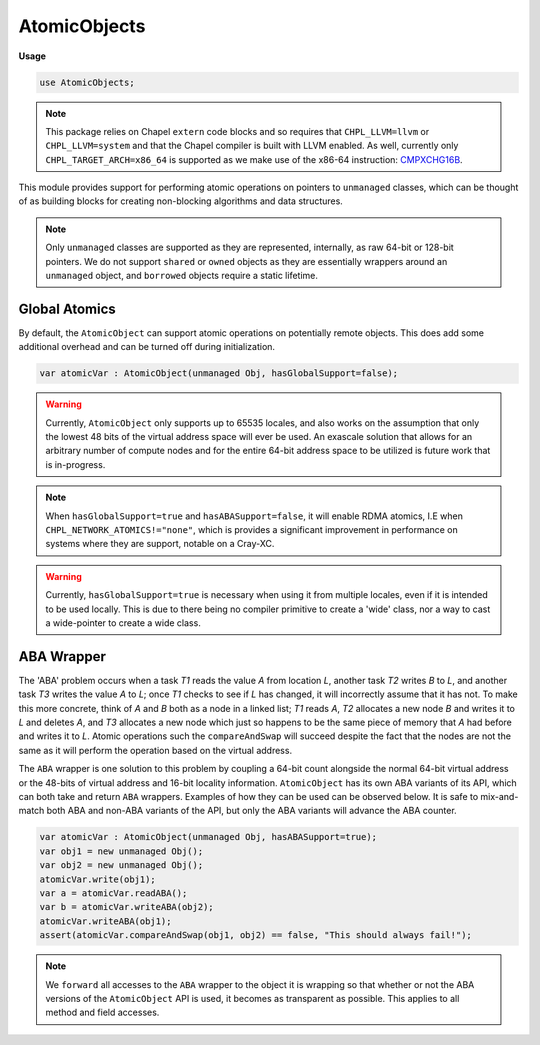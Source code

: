 .. default-domain:: chpl

.. module:: AtomicObjects
   :synopsis: .. note:: 

AtomicObjects
=============
**Usage**

.. code-block:: chapel

   use AtomicObjects;


.. note:: 

  This package relies on Chapel ``extern`` code blocks and so requires that
  ``CHPL_LLVM=llvm`` or ``CHPL_LLVM=system`` and that the Chapel compiler is
  built with LLVM enabled. As well, currently only ``CHPL_TARGET_ARCH=x86_64``
  is supported as we make use of the x86-64 instruction: CMPXCHG16B_.

  .. _CMPXCHG16B: https://www.felixcloutier.com/x86/cmpxchg8b:cmpxchg16b
  
This module provides support for performing atomic operations on pointers
to  ``unmanaged`` classes, which can be thought of as building blocks for
creating non-blocking algorithms and data structures.

.. note::

  Only ``unmanaged`` classes are supported as they are represented, internally,
  as raw 64-bit or 128-bit pointers. We do not support ``shared`` or ``owned``
  objects as they are essentially wrappers around an ``unmanaged`` object, and
  ``borrowed`` objects require a static lifetime.

Global Atomics
--------------

By default, the ``AtomicObject`` can support atomic operations on potentially remote
objects. This does add some additional overhead and can be turned off during initialization.

.. code-block:: chpl

  var atomicVar : AtomicObject(unmanaged Obj, hasGlobalSupport=false);


.. warning::

  Currently, ``AtomicObject`` only supports up to 65535 locales, and also works on
  the assumption that only the lowest 48 bits of the virtual address space will ever
  be used. An exascale solution that allows for an arbitrary number of compute nodes
  and for the entire 64-bit address space to be utilized is future work that is in-progress.

.. note::

  When ``hasGlobalSupport=true`` and ``hasABASupport=false``, it will enable RDMA atomics,
  I.E when ``CHPL_NETWORK_ATOMICS!="none"``, which is provides a significant improvement
  in performance on systems where they are support, notable on a Cray-XC.

.. warning:: 

  Currently, ``hasGlobalSupport=true`` is necessary when using it from multiple locales, even
  if it is intended to be used locally. This is due to there being no compiler primitive to create
  a 'wide' class, nor a way to cast a wide-pointer to create a wide class.

ABA Wrapper
-----------

The 'ABA' problem occurs when a task *T1* reads the value *A* from location *L*, 
another task *T2* writes *B* to *L*, and another task *T3* writes the value *A* to *L*; 
once *T1* checks to see if *L* has changed, it will incorrectly assume that it has not. 
To make this more concrete, think of *A* and *B* both as a node in a linked list; 
*T1* reads *A*, *T2* allocates a new node *B* and writes it to *L* and deletes *A*, 
and *T3* allocates a new node which just so happens to be the same piece of memory that 
*A* had before and writes it to *L*. Atomic operations such the ``compareAndSwap`` 
will succeed despite the fact that the nodes are not the same as it will perform 
the operation based on the virtual address.

The ``ABA`` wrapper is one solution to this problem by coupling a 64-bit count alongside
the normal 64-bit virtual address or the 48-bits of virtual address and 16-bit locality
information. ``AtomicObject`` has its own ABA variants of its API, which can both take and return
``ABA`` wrappers. Examples of how they can be used can be observed below. It is safe to
mix-and-match both ABA and non-ABA variants of the API, but only the ABA variants will advance
the ABA counter.

.. code-block:: chpl

  var atomicVar : AtomicObject(unmanaged Obj, hasABASupport=true);
  var obj1 = new unmanaged Obj();
  var obj2 = new unmanaged Obj();
  atomicVar.write(obj1);
  var a = atomicVar.readABA();
  var b = atomicVar.writeABA(obj2);
  atomicVar.writeABA(obj1);
  assert(atomicVar.compareAndSwap(obj1, obj2) == false, "This should always fail!");

.. note::

  We ``forward`` all accesses to the ``ABA`` wrapper to the object it is wrapping 
  so that whether or not the ABA versions of the ``AtomicObject`` API is used, it
  becomes as transparent as possible. This applies to all method and field accesses.



.. record:: ABA

   
   Wrapper for an object protected by an ABA counter. This type forwards to the object
   represented by its underlying pointer and hence can be used as if it were the object
   itself, via 'forwarding'. This type should not be created by the user, and instead
   should be created by LocalAtomicObject. The object protected by this ABA wrapper can
   be extracted via 'getObject'.
   


   .. attribute:: type __ABA_objType

   .. method:: proc init(type __ABA_objType)

   .. method:: proc init=(other: ABA(?objType))

   .. method:: proc getObject(): nilable __ABA_objType

   .. method:: proc getABACount()

   .. method:: proc readWriteThis(f) throws

.. function:: proc =(ref lhs: ABA, const ref rhs: lhs.type )

.. function:: proc ==(const ref aba1: ABA, const ref aba2: ABA)

   
   Special case operator that compares two ``ABA`` wrappers.
   

.. function:: proc !=(const ref aba1: ABA, const ref aba2: ABA)

.. record:: AtomicObject

   .. attribute:: type objType

   .. attribute:: param hasABASupport: bool

   .. attribute:: param hasGlobalSupport: bool

   .. attribute:: var atomicVar: AppendExpr.01

   .. method:: proc init(type objType, param hasABASupport = false, param hasGlobalSupport = !_local)

   .. method:: proc init(type objType, defaultValue: objType, param hasABASupport = false, param hasGlobalSupport = !_local)

   .. method:: proc readABA(): ABA(nilable objType)

   .. method:: proc read(): nilable objType

   .. method:: proc compareAndSwap(expectedObj: nilable objType, newObj: nilable objType): bool

   .. method:: proc compareAndSwapABA(expectedObj: ABA(nilable objType), newObj: nilable objType): bool

   .. method:: proc compareAndSwapABA(expectedObj: ABA(nilable objType), newObj: ABA(nilable objType)): bool

   .. method:: proc write(newObj: nilable objType)

   .. method:: proc write(newObj: ABA(nilable objType))

   .. method:: proc writeABA(newObj: ABA(nilable objType))

   .. method:: proc writeABA(newObj: nilable objType)

   .. method:: proc exchange(newObj: nilable objType): nilable objType

   .. method:: proc exchangeABA(newObj: nilable objType): ABA(nilable objType)

   .. method:: proc exchangeABA(newObj: ABA(nilable objType)): ABA(nilable objType)

   .. method:: proc readWriteThis(f) throws

